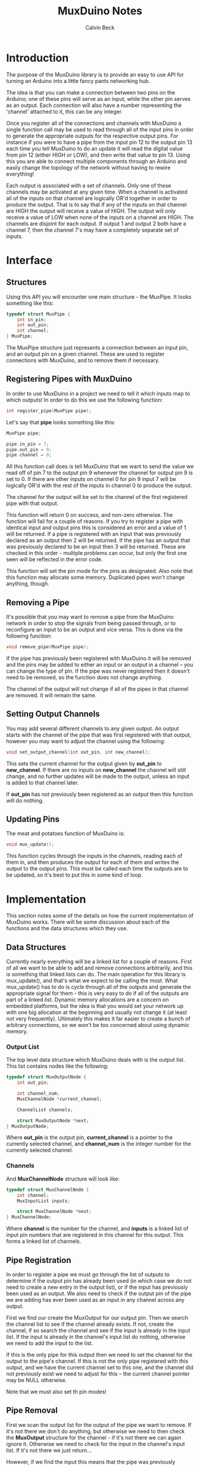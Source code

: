 #+TITLE: MuxDuino Notes
#+AUTHOR: Calvin Beck
#+OPTIONS: ^:{}

* Introduction
  The purpose of the MuxDuino library is to provide an easy to use API
  for turning an Arduino into a little fancy pants networking hub.

  The idea is that you can make a connection between two pins on the
  Arduino; one of these pins will serve as an input, while the other
  pin serves as an output. Each connection will also have a number
  representing the 'channel' attached to it, this can be any integer.

  Once you register all of the connections and channels with MuxDuino
  a single function call may be used to read through all of the input
  pins in order to generate the appropriate outputs for the respective
  output pins. For instance if you were to have a pipe from the input
  pin 12 to the output pin 13 each time you tell MuxDuino to do an
  update it will read the digital value from pin 12 (either HIGH or
  LOW), and then write that value to pin 13. Using this you are able
  to connect multiple components through an Arduino and easily change
  the topology of the network without having to rewire everything!

  Each output is associated with a set of channels. Only one of these
  channels may be activated at any given time. When a channel is
  activated all of the inputs on that channel are logically OR'd
  together in order to produce the output. That is to say that if any
  of the inputs on that channel are HIGH the output will receive a
  value of HIGH. The output will only receive a value of LOW when none
  of the inputs on a channel are HIGH. The channels are disjoint for
  each output. If output 1 and output 2 both have a channel 7, then
  the channel 7's may have a completely separate set of inputs.

* Interface

** Structures
   Using this API you will encounter one main structure - the
   MuxPipe. It looks something like this:

   #+BEGIN_SRC c
     typedef struct MuxPipe {
         int in_pin;
         int out_pin;
         int channel;
     } MuxPipe;
   #+END_SRC

   The MuxPipe structure just represents a connection between an input
   pin, and an output pin on a given channel. These are used to
   register connections with MuxDuino, and to remove them if
   necessary.

** Registering Pipes with MuxDuino
   In order to use MuxDuino in a project we need to tell it which
   inputs map to which outputs! In order to do this we use the
   following function:

   #+BEGIN_SRC c
     int register_pipe(MuxPipe pipe);
   #+END_SRC

   Let's say that *pipe* looks something like this:

   #+BEGIN_SRC c
     MuxPipe pipe;

     pipe.in_pin = 7;
     pipe.out_pin = 9;
     pipe.channel = 0;
   #+END_SRC

   All this function call does is tell MuxDuino that we want to send
   the value we read off of pin 7 to the output pin 9 whenever the
   channel for output pin 9 is set to 0. If there are other inputs on
   channel 0 for pin 9 input 7 will be logically OR'd with the rest of
   the inputs in channel 0 to produce the output.

   The channel for the output will be set to the channel of the first
   registered pipe with that output.

   This function will return 0 on success, and non-zero otherwise. The
   function will fail for a couple of reasons. If you try to register
   a pipe with identical input and output pins this is considered an
   error and a value of 1 will be returned. If a pipe is registered
   with an input that was previously declared as an output then 2 will
   be returned. If the pipe has an output that was previously declared
   to be an input then 3 will be returned. These are checked in this
   order - multiple problems can occur, but only the first one seen
   will be reflected in the error code.

   This function will set the pin mode for the pins as
   designated. Also note that this function may allocate some
   memory. Duplicated pipes won't change anything, though.

** Removing a Pipe
   It's possible that you may want to remove a pipe from the MuxDuino
   network in order to stop the signals from being passed through, or
   to reconfigure an input to be an output and vice versa. This is
   done via the following function:

   #+BEGIN_SRC c
     void remove_pipe(MuxPipe pipe);
   #+END_SRC

   If the pipe has previously been registered with MuxDuino it will be
   removed and the pins may be added to either an input or an output
   in a channel -- you can change the type of pin. If the pipe was
   never registered then it doesn't need to be removed, so the
   function does not change anything.

   The channel of the output will not change if all of the pipes in
   that channel are removed. It will remain the same.

** Setting Output Channels
   You may add several different channels to any given output. An
   output starts with the channel of the pipe that was first
   registered with that output, however you may want to adjust the
   channel using the following:

   #+BEGIN_SRC c
     void set_output_channel(int out_pin, int new_channel);
   #+END_SRC

   This sets the current channel for the output given by *out_pin* to
   *new_channel*. If there are no inputs on *new_channel* the channel
   will still change, and no further updates will be made to the
   output, unless an input is added to that channel later.

   If *out_pin* has not previously been registered as an output then
   this function will do nothing.

** Updating Pins
   The meat and potatoes function of MuxDuino is:

   #+BEGIN_SRC c
     void mux_update();
   #+END_SRC

   This function cycles through the inputs in the channels, reading
   each of them in, and then produces the output for each of them and
   writes the output to the output pins. This must be called each time
   the outputs are to be updated, so it's best to put this in some
   kind of loop.

* Implementation
  This section notes some of the details on how the current
  implementation of MuxDuino works. There will be some discussion
  about each of the functions and the data structures which they use.

** Data Structures
   Currently nearly everything will be a linked list for a couple of
   reasons. First of all we want to be able to add and remove
   connections arbitrarily, and this is something that linked lists
   can do. The main operation for this library is mux_update(), and
   that's what we expect to be calling the most. What mux_update() has
   to do is cycle through all of the outputs and generate the
   appropriate signal for them - this is very easy to do if all of the
   outputs are part of a linked list. Dynamic memory allocations are a
   concern on embedded platforms, but the idea is that you would set
   your network up with one big allocation at the beginning and
   usually not change it (at least not very frequently). Ultimately
   this makes it far easier to create a bunch of arbitrary
   connections, so we won't be too concerned about using dynamic
   memory.

*** Output List
    The top level data structure which MuxDuino deals with is the
    output list. This list contains nodes like the following:

    #+BEGIN_SRC c
      typedef struct MuxOutputNode {
          int out_pin;
      
          int channel_num;
          MuxChannelNode *current_channel;
      
          ChannelList channels;
      
          struct MuxOutputNode *next;
      } MuxOutputNode;
    #+END_SRC

    Where *out_pin* is the output pin, *current_channel* is a pointer
    to the currently selected channel, and *channel_num* is the
    integer number for the currently selected channel.

*** Channels
    And *MuxChannelNode* structure will look like:

    #+BEGIN_SRC c
      typedef struct MuxChannelNode {
          int channel;
          MuxInputList inputs;
      
          struct MuxChannelNode *next;
      } MuxChannelNode;
    #+END_SRC

    Where *channel* is the number for the channel, and *inputs* is a
    linked list of input pin numbers that are registered in this
    channel for this output. This forms a linked list of channels.

** Pipe Registration
   In order to register a pipe we must go through the list of outputs
   to determine if the output pin has already been used (in which case
   we do not need to create a new entry in the output list), or if the
   input has previously been used as an output. We also need to check
   if the output pin of the pipe we are adding has ever been used as
   an input in any channel across any output.

   First we find our create the MuxOutput for our output pin. Then we
   search the channel list to see if the channel already exists. If
   not, create the channel, if so search the channel and see if the
   input is already in the input list. If the input is already in the
   channel's input list do nothing, otherwise we need to add the input
   to the list.

   If this is the only pipe for this output then we need to set the
   channel for the output to the pipe's channel. If this is not the
   only pipe registered with this output, and we have the current
   channel set to this one, and the channel did not previously exist
   we need to adjust for this -- the current channel pointer may be
   NULL otherwise.

   Note that we must also set th pin modes!

** Pipe Removal
   First we scan the output list for the output of the pipe we want to
   remove. If it's not there we don't do anything, but otherwise we
   need to then check the *MuxOutput* structure for the channel - if
   it's not there we can again ignore it. Otherwise we need to check
   for the input in the channel's input list. If it's not there we
   just return...

   However, if we find the input this means that the pipe was
   previously registered and we have to remove it. This removal is
   complicated by the fact that this may be the last input in a
   channel, and that channel may be the last channel in the MuxOutput
   structure as well. We want to clean these things up, and we don't
   want any memory leaks.

   If the input is the last input in the channel then we need to free
   the channel and remove it from the channel list. If this is the
   currently selected channel then we will need to make sure we set
   the current channel pointer to NULL as well.

   If after doing this the channel list is now empty then we must free
   the entire output, and remove it from the outputs list.

** Setting Output Channels
   We start by scanning the output list for the output, if it's not
   there we give up. If the output is in the output list then we set
   *channel_num* on it to the desired channel. We then try to find the
   channel in the channels list -- if it's there we update the current
   channel pointer with it, otherwise we have it set to NULL.

** Performing an Update
   In order to perform an update we iterate over each output in the
   output list. If the output's current channel does not exist (i.e.,
   has no inputs), then we do not do anything for that
   output. Otherwise we read the inputs in the current channel, and if
   one of the inputs is HIGH then we write HIGH to the output pin -
   otherwise we write LOW.
